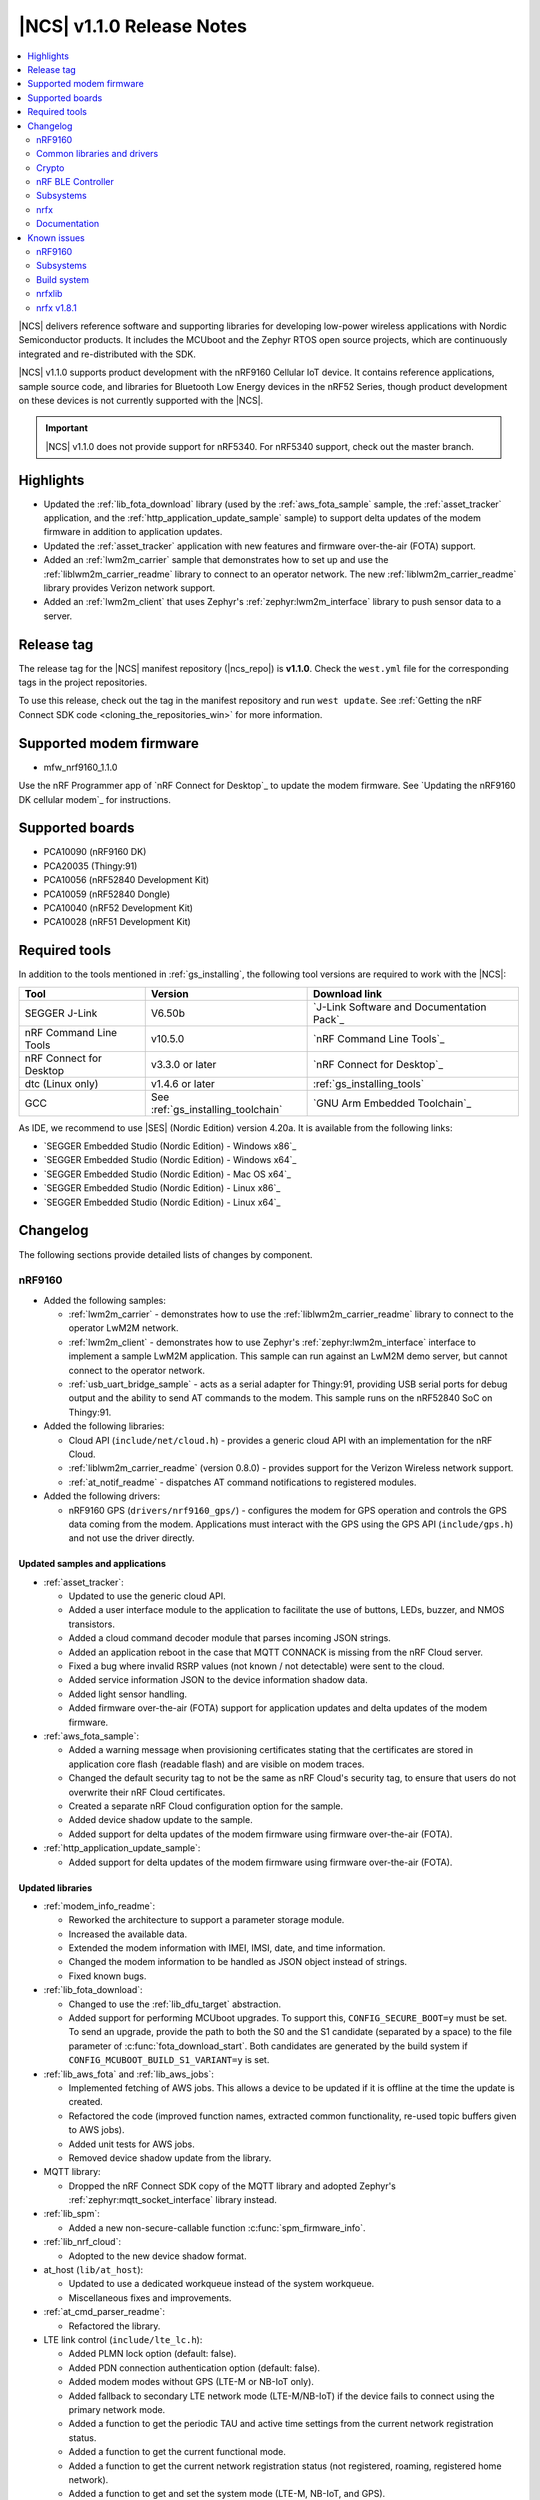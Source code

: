 .. _ncs_release_notes_110:

|NCS| v1.1.0 Release Notes
##########################

.. contents::
   :local:
   :depth: 2

|NCS| delivers reference software and supporting libraries for developing low-power wireless applications with Nordic Semiconductor products.
It includes the MCUboot and the Zephyr RTOS open source projects, which are continuously integrated and re-distributed with the SDK.

|NCS| v1.1.0 supports product development with the nRF9160 Cellular IoT device.
It contains reference applications, sample source code, and libraries for Bluetooth Low Energy devices in the nRF52 Series, though product development on these devices is not currently supported with the |NCS|.

.. important::
   |NCS| v1.1.0 does not provide support for nRF5340.
   For nRF5340 support, check out the master branch.

Highlights
**********

* Updated the :ref:`lib_fota_download` library (used by the :ref:`aws_fota_sample` sample, the :ref:`asset_tracker` application, and the :ref:`http_application_update_sample` sample) to support delta updates of the modem firmware in addition to application updates.
* Updated the :ref:`asset_tracker` application with new features and firmware over-the-air (FOTA) support.
* Added an :ref:`lwm2m_carrier` sample that demonstrates how to set up and use the :ref:`liblwm2m_carrier_readme` library to connect to an operator network.
  The new :ref:`liblwm2m_carrier_readme` library provides Verizon network support.
* Added an :ref:`lwm2m_client` that uses Zephyr's :ref:`zephyr:lwm2m_interface` library to push sensor data to a server.


Release tag
***********

The release tag for the |NCS| manifest repository (|ncs_repo|) is **v1.1.0**.
Check the ``west.yml`` file for the corresponding tags in the project repositories.

To use this release, check out the tag in the manifest repository and run ``west update``.
See :ref:`Getting the nRF Connect SDK code <cloning_the_repositories_win>` for more information.


Supported modem firmware
************************

* mfw_nrf9160_1.1.0

Use the nRF Programmer app of `nRF Connect for Desktop`_ to update the modem firmware.
See `Updating the nRF9160 DK cellular modem`_ for instructions.


Supported boards
****************

* PCA10090 (nRF9160 DK)
* PCA20035 (Thingy:91)
* PCA10056 (nRF52840 Development Kit)
* PCA10059 (nRF52840 Dongle)
* PCA10040 (nRF52 Development Kit)
* PCA10028 (nRF51 Development Kit)


Required tools
**************

In addition to the tools mentioned in :ref:`gs_installing`, the following tool versions are required to work with the |NCS|:

.. list-table::
   :header-rows: 1

   * - Tool
     - Version
     - Download link
   * - SEGGER J-Link
     - V6.50b
     - `J-Link Software and Documentation Pack`_
   * - nRF Command Line Tools
     - v10.5.0
     - `nRF Command Line Tools`_
   * - nRF Connect for Desktop
     - v3.3.0 or later
     - `nRF Connect for Desktop`_
   * - dtc (Linux only)
     - v1.4.6 or later
     - :ref:`gs_installing_tools`
   * - GCC
     - See :ref:`gs_installing_toolchain`
     - `GNU Arm Embedded Toolchain`_


As IDE, we recommend to use |SES| (Nordic Edition) version 4.20a.
It is available from the following links:

* `SEGGER Embedded Studio (Nordic Edition) - Windows x86`_
* `SEGGER Embedded Studio (Nordic Edition) - Windows x64`_
* `SEGGER Embedded Studio (Nordic Edition) - Mac OS x64`_
* `SEGGER Embedded Studio (Nordic Edition) - Linux x86`_
* `SEGGER Embedded Studio (Nordic Edition) - Linux x64`_


Changelog
*********

The following sections provide detailed lists of changes by component.


nRF9160
=======

* Added the following samples:

  * :ref:`lwm2m_carrier` - demonstrates how to use the :ref:`liblwm2m_carrier_readme` library to connect to the operator LwM2M network.
  * :ref:`lwm2m_client` - demonstrates how to use Zephyr's :ref:`zephyr:lwm2m_interface` interface to implement a sample LwM2M application.
    This sample can run against an LwM2M demo server, but cannot connect to the operator network.
  * :ref:`usb_uart_bridge_sample` - acts as a serial adapter for Thingy:91, providing USB serial ports for debug output and the ability to send AT commands to the modem.
    This sample runs on the nRF52840 SoC on Thingy:91.

* Added the following libraries:

  * Cloud API (``include/net/cloud.h``) - provides a generic cloud API with an implementation for the nRF Cloud.
  * :ref:`liblwm2m_carrier_readme` (version 0.8.0) - provides support for the Verizon Wireless network support.
  * :ref:`at_notif_readme` - dispatches AT command notifications to registered modules.

* Added the following drivers:

  * nRF9160 GPS (``drivers/nrf9160_gps/``) - configures the modem for GPS operation and controls the GPS data coming from the modem.
    Applications must interact with the GPS using the GPS API (``include/gps.h``) and not use the driver directly.


Updated samples and applications
--------------------------------

* :ref:`asset_tracker`:

  * Updated to use the generic cloud API.
  * Added a user interface module to the application to facilitate the use of buttons, LEDs, buzzer, and NMOS transistors.
  * Added a cloud command decoder module that parses incoming JSON strings.
  * Added an application reboot in the case that MQTT CONNACK is missing from the nRF Cloud server.
  * Fixed a bug where invalid RSRP values (not known / not detectable) were sent to the cloud.
  * Added service information JSON to the device information shadow data.
  * Added light sensor handling.
  * Added firmware over-the-air (FOTA) support for application updates and delta updates of the modem firmware.

* :ref:`aws_fota_sample`:

  * Added a warning message when provisioning certificates stating that the certificates are stored in application core flash (readable flash) and are visible on modem traces.
  * Changed the default security tag to not be the same as nRF Cloud's security tag, to ensure that users do not overwrite their nRF Cloud certificates.
  * Created a separate nRF Cloud configuration option for the sample.
  * Added device shadow update to the sample.
  * Added support for delta updates of the modem firmware using firmware over-the-air (FOTA).

* :ref:`http_application_update_sample`:

  * Added support for delta updates of the modem firmware using firmware over-the-air (FOTA).


Updated libraries
-----------------

* :ref:`modem_info_readme`:

  * Reworked the architecture to support a parameter storage module.
  * Increased the available data.
  * Extended the modem information with IMEI, IMSI, date, and time information.
  * Changed the modem information to be handled as JSON object instead of strings.
  * Fixed known bugs.

* :ref:`lib_fota_download`:

  * Changed to use the :ref:`lib_dfu_target` abstraction.
  * Added support for performing MCUboot upgrades.
    To support this, ``CONFIG_SECURE_BOOT=y`` must be set.
    To send an upgrade, provide the path to both the S0 and the S1 candidate (separated by a space) to the file parameter of :c:func:`fota_download_start`.
    Both candidates are generated by the build system if ``CONFIG_MCUBOOT_BUILD_S1_VARIANT=y`` is set.

* :ref:`lib_aws_fota` and :ref:`lib_aws_jobs`:

  * Implemented fetching of AWS jobs.
    This allows a device to be updated if it is offline at the time the update is created.
  * Refactored the code (improved function names, extracted common functionality, re-used topic buffers given to AWS jobs).
  * Added unit tests for AWS jobs.
  * Removed device shadow update from the library.

* MQTT library:

  * Dropped the nRF Connect SDK copy of the MQTT library and adopted Zephyr's :ref:`zephyr:mqtt_socket_interface` library instead.

* :ref:`lib_spm`:

  * Added a new non-secure-callable function :c:func:`spm_firmware_info`.

* :ref:`lib_nrf_cloud`:

  * Adopted to the new device shadow format.

* at_host (``lib/at_host``):

  * Updated to use a dedicated workqueue instead of the system workqueue.
  * Miscellaneous fixes and improvements.

* :ref:`at_cmd_parser_readme`:

  * Refactored the library.

* LTE link control (``include/lte_lc.h``):

  * Added PLMN lock option (default: false).
  * Added PDN connection authentication option (default: false).
  * Added modem modes without GPS (LTE-M or NB-IoT only).
  * Added fallback to secondary LTE network mode (LTE-M/NB-IoT) if the device fails to connect using the primary network mode.
  * Added a function to get the periodic TAU and active time settings from the current network registration status.
  * Added a function to get the current functional mode.
  * Added a function to get the current network registration status (not registered, roaming, registered home network).
  * Added a function to get and set the system mode (LTE-M, NB-IoT, and GPS).
  * Other minor improvements and fixes.


Updated drivers
---------------

* :ref:`at_cmd_readme`:

  * Added an option to initialize the driver manually.
  * Fixed detection of CME / CMS errors.


BSD library
-----------

* Updated the BSD library to version 0.5.0.
* Updated bsdlib_init() to return the value of bsd_init() instead of (only) zero.
* Added functionality that overrides untranslated errnos set by the BSD library with a magic word (0xBAADBAAD), instead of EINVAL, and prints a log message.
  If ASSERTs are enabled, the application will assert.
* Made DFU, PDN, and RAW socket available through the socket offloading mechanism.
* Updated samples that use the BSD library to use ``CONFIG_NET_NATIVE=n`` to save RAM and ROM.

Board support
-------------

* Thingy:91 (``nrf9160_pca20035``):

  *  Removed support for earlier hardware versions of ``nrf52840_pca20035`` and ``nrf9160_pca20035``.
     From |NCS| v1.1.0, only the latest hardware version is supported.
  *  Removed configurations specific to the deprecated board versions from the :ref:`asset_tracker` application.


Common libraries and drivers
============================

* Added the following libraries:

  * :ref:`lib_dfu_target` - abstracts the specific implementation of how a DFU procedure is implemented.
    This library supports delta updates of the modem firmware and application updates.
  * :ref:`fprotect_readme` - uses hardware (BPROT, ACL, or SPU) to protect flash areas from being changed.
    This library is used by the immutable bootloader.

* Added the following drivers:

  * Flash patch (``nrf/drivers/flash_patch``) - writes to UICR to disable flash patch functionality during the first boot of the image.


Updated libraries
-----------------

* Immutable bootloader (``nrf/subsys/bootloader``):

  * Created a bl_validate_firmware() function that can be used to ensure that a received upgrade will be accepted by the immutable bootloader.
    This function is available to be called from subsequent boot steps.
  * Refactored the boot validation code.
  * Moved the provision page next to the code (instead of at the end of the flash).
  * Removed custom startup and debug code.

* :ref:`doc_fw_info`:

  * Renamed fw_metadata to fw_info.
    Most functions, macros, etc. have changed name as a result.
  * Added documentation.
  * Updated to allow the firmware information struct to be placed at one of three offsets (0x200, 0x400, 0x800).
    When looking for firmware info, you must search all these offsets.
    Changed the default to 0x200.

* :ref:`dk_buttons_and_leds_readme`:

  * Added support for boards with LED or button pins on different GPIO ports.

* :ref:`lib_download_client`:

  * Added support for specifying an access point name for the packet data network.
  * Moved the header file to ``include/net``.
  * Updated to report a :c:enumerator:`DOWNLOAD_CLIENT_EVT_ERROR` error when unable to parse the HTTP header, with error reason EBADMSG.
  * Returning 0 when receiving a :c:enumerator:`DOWNLOAD_CLIENT_EVT_ERROR` will now let the library retry the download.

Updated drivers
---------------

* ADP536X (``include/drivers/adp536x.h``):

  * Added buck discharge resistor configuration.

Crypto
======

* Added the following drivers:

  * :ref:`lib_hw_cc310` (using :ref:`nrf_cc310_platform_readme`) - a Zephyr driver providing initialization of Arm CC310 hardware accelerator.

    * Initializes Arm CC310 hardware with or without RNG support dependent on configuration.
    * Initializes Zephyr RTOS mutexes used in :ref:`nrf_cc310_platform_readme` and :ref:`nrf_cc310_mbedcrypto_readme` libraries.
    * Initializes abort handling in :ref:`nrf_cc310_platform_readme` and :ref:`nrf_cc310_mbedcrypto_readme` libraries.

  * :ref:`lib_entropy_cc310` (using :ref:`nrf_cc310_platform_readme`) - a Zephyr driver providing entropy from Arm CC310 hardware accelerator.

Updated libraries
-----------------

* :ref:`nrf_cc310_platform_readme` v0.9.1 (experimental release):

  * Added support for initialization of Arm CC310 hardware accelerator with or without RNG support.
  * Added support for setting RTOS-specific mutex and abort handling in Arm CC310 crypto libraries.
  * Added APIs to generate entropy.

* :ref:`nrf_cc310_mbedcrypto_readme` v0.9.1 (experimental release):

  * Added support to do hardware-accelerated cryptography using Arm CryptoCell CC310 in select architectures.
  * Miscellaneous bugfixes.

* :ref:`nrfxlib:nrf_security`:

  * Refactored build system and configuration.
  * Fixed bugs in the AES glue layer preventing correct decryption.
  * Upgraded to point to mbed TLS version 2.16.3.
  * Integrated with :ref:`nrf_cc310_platform_readme` and :ref:`nrf_cc310_mbedcrypto_readme` version 0.9.1.


nRF BLE Controller
==================

* Updated the :ref:`nrfxlib:softdevice_controller` to v0.3.0-3.prealpha.
  For details, see the :ref:`nrfxlib:softdevice_controller_changelog`.

* Improved the default static memory pool allocation.
  The controller now determines its static memory pool size based on the maximum Link Layer packet length.
  This is determined by the Kconfig macro :option:`CONFIG_BT_CTLR_DATA_LENGTH_MAX` (if defined), or else the minimum packet length (which is 27 B).
  The memory pool is large enough to facilitate one master and one slave link.

* Added support for connection intervals less than the standard minimum of 7.5 ms.
  Note that this a proprietary feature that is not Bluetooth Low Energy compliant.
  This proprietary feature is named `Low Latency Packet Mode (LLPM)`.


Subsystems
==========

Bluetooth Low Energy
--------------------

* :ref:`gatt_pool_readme`:

  * Removed HID dependencies.
  * Fixed pool definition macros.
  * Added UUID check when allocating descriptor.

* :ref:`hids_readme`:

  * Added an option to configure report permissions.
    The user can configure permissions globally or individually for each report.

* :ref:`hids_readme` and :ref:`hogp_readme`:

  * Extracted common declarations to a separate header file.

* :ref:`gatt_dm_readme`:

  * Fixed assert that occurs when discovering all services and the end handle is set to 0xFFFF.

* :ref:`lbs_readme`, :ref:`nus_service_readme`, and :ref:`throughput_readme`:

  * Updated to allow to define services as static using ``BT_GATT_SERVICE_DEFINE``.

* :ref:`bas_client_readme`:

  * Extended API to enable periodical reading of the characteristic value.

* :ref:`nrf_bt_scan_readme`:

  * Added matching data in the filter match event, to notify which data triggered the match.

* Updated the Bluetooth Low Energy samples:

  * Added logging when security status changes.
  * Enabled bonding support.
  * Fixed Work Queue stack setting in :ref:`central_uart` and :ref:`bluetooth_central_hids`.
  * Removed needless Work Queue instance in :ref:`peripheral_hids_mouse`.
  * Fixed SMP time-out on nRF51 in HIDS samples.
  * Added "Numeric Comparison" pairing support and aligned LED usage in peripheral samples.
  * Added nRF52840 Dongle support in :ref:`peripheral_lbs`.

* Fixed default connections configuration when selecting :option:`CONFIG_BT_LL_SOFTDEVICE`.


NFC
---

* Added the following libraries:

  * :ref:`nfc_t2t_parser_readme` - reads and parses NFC Type 2 Tags.
  * :ref:`nfc_ndef_parser_readme` - interprets NDEF messages and records.
  * :ref:`nfc_t4t_apdu_readme` - provides functions to encode and decode C-APDU and raw R-APDU data.
  * :ref:`nfc_t4t_isodep_readme` - implements the NFC ISO-DEP protocol.

* Extended the :ref:`nfc_tag_reader` sample with parsing and printing of the Type 2 Tag content, including NDEF messages.

* Added a tag sleep callback to the :ref:`st25r3911b_nfc_readme` driver.

nrfx
====

* Updated to v1.8.1.
  For details, see the `changelog <https://github.com/NordicSemiconductor/nrfx/blob/v1.8.1/CHANGELOG.md>`_.


Documentation
=============

* Added or updated documentation for the following samples:

  * nRF9160:

    * :ref:`at_client_sample`
    * :ref:`lwm2m_carrier`
    * :ref:`lwm2m_client`
    * :ref:`aws_fota_sample`
    * :ref:`http_application_update_sample`

  * Bluetooth Low Energy:

    * :ref:`peripheral_hids_keyboard`
    * :ref:`peripheral_hids_mouse`
    * :ref:`peripheral_lbs`
    * :ref:`peripheral_uart`

  * Other:

    * :ref:`bootloader`
    * :ref:`usb_uart_bridge_sample`

* Added or updated documentation for the following libraries:

  * nRF9160:

    * :ref:`at_notif_readme`
    * :ref:`doc_fw_info`
    * :ref:`lib_aws_fota`
    * :ref:`lib_aws_jobs`
    * :ref:`lib_fota_download`
    * :ref:`modem_info_readme`

  * Bluetooth Low Energy:

    * :ref:`bas_client_readme`
    * :ref:`bt_mesh`


  * Other:

    * :ref:`lib_dfu_target`
    * :ref:`fprotect_readme`
    * :ref:`lib_entropy_cc310`
    * :ref:`lib_hw_cc310`
    * :ref:`nfc_ndef_le_oob`
    * :ref:`nfc_ndef_parser_readme`
    * :ref:`nfc_t2t_parser_readme`
    * :ref:`nfc_t4t_apdu_readme`
    * :ref:`nfc_t4t_isodep_readme`
    * :ref:`profiler`
    * :ref:`lib_secure_services`


* Added or updated the following documentation:

  * :ref:`gs_assistant`
  * :ref:`gs_installing`
  * :ref:`doc_styleguide`
  * :ref:`app_build_system`
  * :ref:`ug_bootloader`
  * :ref:`dev-model`
  * :ref:`ug_nrf9160`
  * :ref:`nrfxlib:softdevice_controller`
  * BSD library
  * :ref:`nrfxlib:nrf_cc310_platform_readme`
  * :ref:`nrfxlib:nrf_security`
  * :ref:`mcuboot:mcuboot_wrapper`
  * :ref:`mcuboot:mcuboot_ncs`


Known issues
************


nRF9160
=======

* Deprecation warning: The nrf_inbuilt_key API in the BSD library will be removed in a future release.
  A replacement library that wraps the AT commands for ``AT%CMNG`` will be available in the |NCS|.
* The :ref:`asset_tracker` sample might show up to 2.5 mA current consumption in idle mode with ``CONFIG_POWER_OPTIMIZATION_ENABLE=y``.
* The SEGGER Control Block cannot be found by automatic search by the RTT Viewer/Logger.
  As a workaround, set the RTT Control Block address to 0 and it will try to search from address 0 and upwards.
  If this does not work, look in the ``builddir/zephyr/zephyr.map`` file to find the address of the ``_SEGGER_RTT`` symbol in the map file and use that as input to the viewer/logger.
* nRF91 fails to receive large packets (over 4000 bytes).
* nrf_connect fails if called immediately after initialization of the device.
  A delay of 1000 ms is required for this to work as intended.


Subsystems
==========

Bluetooth Low Energy
--------------------

* :option:`CONFIG_BT_HCI_TX_STACK_SIZE` must be set to 1536 when selecting :option:`CONFIG_BT_LL_SOFTDEVICE`.
* The :ref:`nrfxlib:softdevice_controller` 0.3.0-3.prealpha might assert when receiving a packet with an CRC error on LE Coded PHY after performing a DLE procedure where RX Octets is changed to a value above 140.
* :option:`CONFIG_SYSTEM_WORKQUEUE_STACK_SIZE` must be set to 2048 when selecting :option:`CONFIG_BT_LL_SOFTDEVICE` on :ref:`central_uart` and :ref:`central_bas`.
* :option:`CONFIG_NFCT_IRQ_PRIORITY` must be set to 5 or less when selecting :option:`CONFIG_BT_LL_SOFTDEVICE` on :ref:`peripheral_hids_keyboard`.
* When selecting :option:`CONFIG_BT_LL_SOFTDEVICE`:
  If a directed high duty cycle advertiser times out, the application might have to wait a short time before starting a new connectable advertiser.
  Otherwise, starting the advertiser will fail.
* Bluetooth Low Energy peripheral samples are unstable in some conditions (when pairing and bonding are performed and then disconnections/re-connections happen).
* When running the :ref:`bluetooth_central_dfu_smp` sample, the :option:`CONFIG_BT_SMP` configuration must be aligned between this sample and the Zephyr counterpart (:ref:`zephyr:smp_svr_sample`).
  However, security is not enabled by default in the Zephyr sample.
* The central samples (:ref:`central_uart`, :ref:`bluetooth_central_hids`) do not support any pairing methods with MITM protection.
* On some operating systems, the nrf_desktop application is unable to reconnect to a host.
* central_uart: A too long 212-byte string cannot be handled when entered to the console to send to peripheral_uart.
* On nRF51 devices, BLE samples that use GPIO might crash when buttons are pressed frequently.
  In such case, the GPIO ISR introduces latency that violates real-time requirements of the Radio ISR.
  nRF51 is more sensitive to this issue than nRF52 (faster core).


Bootloader
----------

* Public keys are not revoked when subsequent keys are used.
* The bootloader does not work properly on nRF51.
* Building and programming the immutable bootloader (see :ref:`ug_bootloader`) is not supported in SEGGER Embedded Studio.
* The immutable bootlader can only be used with the following boards:

  * nrf52840_pca10056
  * nrf9160_pca10090


DFU and FOTA
------------

* When using :ref:`lib_aws_fota`, no new jobs are received on the device if the device is reset during a firmware upgrade or loses the MQTT connection.
  As a workaround, delete the stalled in progress job from AWS IoT.
* :ref:`lib_fota_download` does not resume a download if the device loses the connection.
  As a workaround, call :c:func:`fota_download_start` again with the same arguments when the connection is re-established to resume the download.
* When using the mcuboot target in :ref:`lib_dfu_target`, the write/downloaded offset is not retained when the device is reset.
* In the :ref:`aws_fota_sample` and :ref:`http_application_update_sample` samples, the download is stopped if the socket connection times out before the modem can delete the modem firmware.
  As a workaround, call :c:func:`fota_download_start` again with the same arguments.
  A fix for this issue is available in commit `38625ba7 <https://github.com/nrfconnect/sdk-nrf/commit/38625ba775adda3cdc7dbf516eeb3943c7403227>`_.
* If the last fragment of a :ref:`lib_fota_download` is received but is corrupted, or if the last write is unsuccessful, the library emits an error event as expected.
  However, it also emits an apply/request update event, even though the downloaded data is invalid.

NFC
---

* NFC tag samples are unstable when exhaustively tested (performing many repeated read and/or write operations).
  NFC tag data might be corrupted.

Build system
============

* It is not possible to build and program :ref:`secure_partition_manager` and the application individually.

nrfxlib
=======

* In the BSD library, the GNSS sockets implementation is experimental.


nrfx v1.8.1
===========

* nrfx_saadc driver:
  Samples might be swapped when buffer is set after starting the sample process, when more than one channel is sampled.
  This can happen when the sample task is connected using PPI and setting buffers and sampling are not synchronized.
* The nrfx_uarte driver does not disable RX and TX in uninit, which can cause higher power consumption.


In addition to the known issues above, check the current issues in the `official Zephyr repository`_, since these might apply to the |NCS| fork of the Zephyr repository as well.
To get help and report issues that are not related to Zephyr but to the |NCS|, go to Nordic's `DevZone`_.
